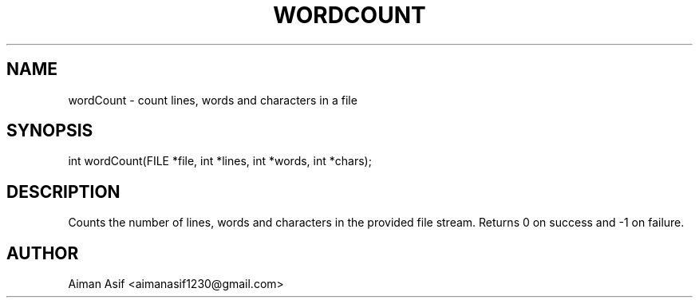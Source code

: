 .TH WORDCOUNT 3 "Sept 2025" "v0.4.1" "User Commands"
.SH NAME
wordCount \- count lines, words and characters in a file
.SH SYNOPSIS
int wordCount(FILE *file, int *lines, int *words, int *chars);
.SH DESCRIPTION
Counts the number of lines, words and characters in the provided file stream.
Returns 0 on success and -1 on failure.
.SH AUTHOR
Aiman Asif <aimanasif1230@gmail.com>
